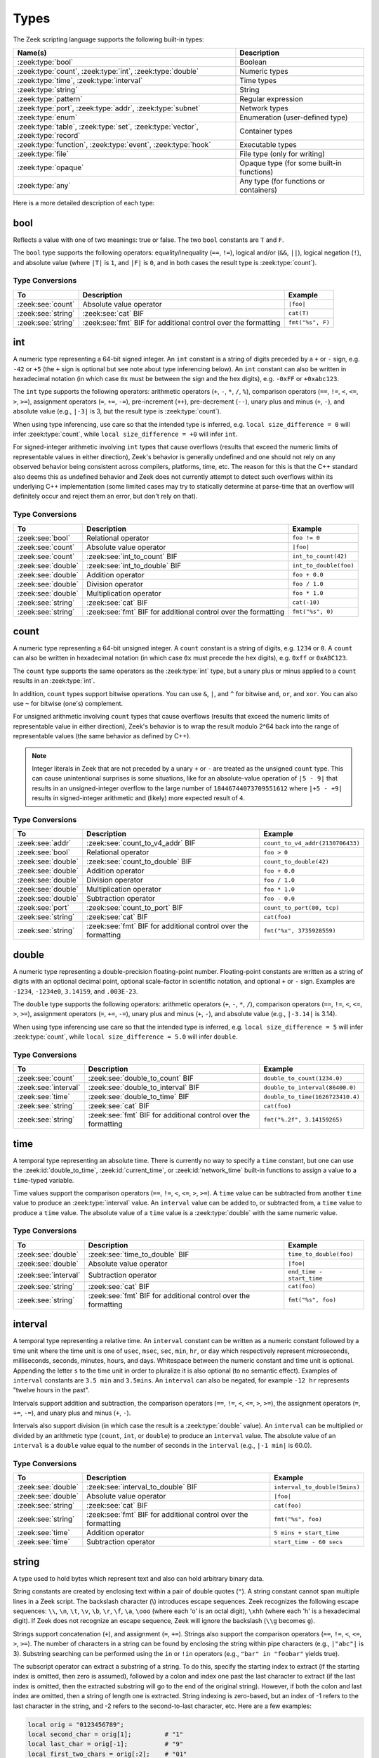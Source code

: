 Types
=====

The Zeek scripting language supports the following built-in types:

.. list-table::
  :header-rows: 1


  * - Name(s)
    - Description

  * - :zeek:type:`bool`
    - Boolean

  * - :zeek:type:`count`, :zeek:type:`int`, :zeek:type:`double`
    - Numeric types

  * - :zeek:type:`time`, :zeek:type:`interval`
    - Time types

  * - :zeek:type:`string`
    - String

  * - :zeek:type:`pattern`
    - Regular expression

  * - :zeek:type:`port`, :zeek:type:`addr`, :zeek:type:`subnet`
    - Network types

  * - :zeek:type:`enum`
    - Enumeration (user-defined type)

  * - :zeek:type:`table`, :zeek:type:`set`, :zeek:type:`vector`,
      :zeek:type:`record`
    - Container types

  * - :zeek:type:`function`, :zeek:type:`event`, :zeek:type:`hook`
    - Executable types

  * - :zeek:type:`file`
    - File type (only for writing)

  * - :zeek:type:`opaque`
    - Opaque type (for  some built-in  functions)

  * - :zeek:type:`any`
    - Any type (for functions or containers)

Here is a more detailed description of each type:

.. zeek:native-type:: bool

bool
----

Reflects a value with one of two meanings: true or false.  The two
``bool`` constants are ``T`` and ``F``.

The ``bool`` type supports the following operators: equality/inequality
(``==``, ``!=``), logical and/or (``&&``, ``||``), logical
negation (``!``), and absolute value (where ``|T|`` is ``1``, and ``|F|`` is
``0``, and in both cases the result type is :zeek:type:`count`).

Type Conversions
^^^^^^^^^^^^^^^^

.. list-table::
   :header-rows: 1

   * - To
     - Description
     - Example

   * - :zeek:see:`count`
     - Absolute value operator
     - ``|foo|``

   * - :zeek:see:`string`
     - :zeek:see:`cat` BIF
     - ``cat(T)``

   * - :zeek:see:`string`
     - :zeek:see:`fmt` BIF for additional control over the formatting
     - ``fmt("%s", F)``

.. zeek:native-type:: int

int
---

A numeric type representing a 64-bit signed integer.  An ``int`` constant
is a string of digits preceded by a ``+`` or ``-`` sign, e.g.
``-42`` or ``+5`` (the ``+`` sign is optional but see note about type
inferencing below).  An ``int`` constant can also be written in
hexadecimal notation (in which case ``0x`` must be between the sign and
the hex digits), e.g. ``-0xFF`` or ``+0xabc123``.

The ``int`` type supports the following operators:  arithmetic
operators (``+``, ``-``, ``*``, ``/``, ``%``), comparison operators
(``==``, ``!=``, ``<``, ``<=``, ``>``, ``>=``), assignment operators
(``=``, ``+=``, ``-=``), pre-increment (``++``), pre-decrement
(``--``), unary plus and minus (``+``, ``-``), and absolute value
(e.g., ``|-3|`` is 3, but the result type is :zeek:type:`count`).

When using type inferencing, use care so that the
intended type is inferred, e.g. ``local size_difference = 0`` will
infer :zeek:type:`count`, while ``local size_difference = +0``
will infer ``int``.

For signed-integer arithmetic involving ``int`` types that cause overflows
(results that exceed the numeric limits of representable values in either
direction), Zeek's behavior is generally undefined  and one should not rely on
any observed behavior being consistent across compilers, platforms, time, etc.
The reason for this is that the C++ standard also deems this as undefined
behavior and Zeek does not currently attempt to detect such overflows within
its underlying C++ implementation (some limited cases may try to statically
determine at parse-time that an overflow will definitely occur and reject them
an error, but don't rely on that).

Type Conversions
^^^^^^^^^^^^^^^^

.. list-table::
   :header-rows: 1

   * - To
     - Description
     - Example

   * - :zeek:see:`bool`
     - Relational operator
     - ``foo != 0``

   * - :zeek:see:`count`
     - Absolute value operator
     - ``|foo|``

   * - :zeek:see:`count`
     - :zeek:see:`int_to_count` BIF
     - ``int_to_count(42)``

   * - :zeek:see:`double`
     - :zeek:see:`int_to_double` BIF
     - ``int_to_double(foo)``

   * - :zeek:see:`double`
     - Addition operator
     - ``foo + 0.0``

   * - :zeek:see:`double`
     - Division operator
     - ``foo / 1.0``

   * - :zeek:see:`double`
     - Multiplication operator
     - ``foo * 1.0``

   * - :zeek:see:`string`
     - :zeek:see:`cat` BIF
     - ``cat(-10)``

   * - :zeek:see:`string`
     - :zeek:see:`fmt` BIF for additional control over the formatting
     - ``fmt("%s", 0)``

.. zeek:native-type:: count

count
-----

A numeric type representing a 64-bit unsigned integer.  A ``count``
constant is a string of digits, e.g. ``1234`` or ``0``.  A ``count``
can also be written in hexadecimal notation (in which case ``0x`` must
precede the hex digits), e.g. ``0xff`` or ``0xABC123``.

The ``count`` type supports the same operators as the :zeek:type:`int`
type, but a unary plus or minus applied to a ``count`` results in an
:zeek:type:`int`.

In addition, ``count`` types support bitwise operations.  You can use
``&``, ``|``, and ``^`` for bitwise ``and``, ``or``, and ``xor``.  You
can also use ``~`` for bitwise (one's) complement.

For unsigned arithmetic involving ``count`` types that cause overflows
(results that exceed the numeric limits of representable value in either
direction), Zeek's behavior is to wrap the result modulo 2^64 back into
the range of representable values (the same behavior as defined by C++).

.. note::

   Integer literals in Zeek that are not preceded by a unary ``+`` or ``-``
   are treated as the unsigned ``count`` type.  This can cause unintentional
   surprises is some situations, like for an absolute-value operation of
   ``|5 - 9|`` that results in an unsigned-integer overflow to the large number
   of ``18446744073709551612`` where ``|+5 - +9|`` results in signed-integer
   arithmetic and (likely) more expected result of ``4``.

Type Conversions
^^^^^^^^^^^^^^^^

.. list-table::
   :header-rows: 1

   * - To
     - Description
     - Example

   * - :zeek:see:`addr`
     - :zeek:see:`count_to_v4_addr` BIF
     - ``count_to_v4_addr(2130706433)``

   * - :zeek:see:`bool`
     - Relational operator
     - ``foo > 0``

   * - :zeek:see:`double`
     - :zeek:see:`count_to_double` BIF
     - ``count_to_double(42)``

   * - :zeek:see:`double`
     - Addition operator
     - ``foo + 0.0``

   * - :zeek:see:`double`
     - Division operator
     - ``foo / 1.0``

   * - :zeek:see:`double`
     - Multiplication operator
     - ``foo * 1.0``

   * - :zeek:see:`double`
     - Subtraction operator
     - ``foo - 0.0``

   * - :zeek:see:`port`
     - :zeek:see:`count_to_port` BIF
     - ``count_to_port(80, tcp)``

   * - :zeek:see:`string`
     - :zeek:see:`cat` BIF
     - ``cat(foo)``

   * - :zeek:see:`string`
     - :zeek:see:`fmt` BIF for additional control over the formatting
     - ``fmt("%x", 3735928559)``

.. zeek:native-type:: double

double
------

A numeric type representing a double-precision floating-point
number.  Floating-point constants are written as a string of digits
with an optional decimal point, optional scale-factor in scientific
notation, and optional ``+`` or ``-`` sign.  Examples are ``-1234``,
``-1234e0``, ``3.14159``, and ``.003E-23``.

The ``double`` type supports the following operators:  arithmetic
operators (``+``, ``-``, ``*``, ``/``), comparison operators
(``==``, ``!=``, ``<``, ``<=``, ``>``, ``>=``), assignment operators
(``=``, ``+=``, ``-=``), unary plus and minus (``+``, ``-``), and
absolute value (e.g., ``|-3.14|`` is 3.14).

When using type inferencing use care so that the
intended type is inferred, e.g. ``local size_difference = 5`` will
infer :zeek:type:`count`, while ``local size_difference = 5.0``
will infer ``double``.

Type Conversions
^^^^^^^^^^^^^^^^

.. list-table::
   :header-rows: 1

   * - To
     - Description
     - Example

   * - :zeek:see:`count`
     - :zeek:see:`double_to_count` BIF
     - ``double_to_count(1234.0)``

   * - :zeek:see:`interval`
     - :zeek:see:`double_to_interval` BIF
     - ``double_to_interval(86400.0)``

   * - :zeek:see:`time`
     - :zeek:see:`double_to_time` BIF
     - ``double_to_time(1626723410.4)``

   * - :zeek:see:`string`
     - :zeek:see:`cat` BIF
     - ``cat(foo)``

   * - :zeek:see:`string`
     - :zeek:see:`fmt` BIF for additional control over the formatting
     - ``fmt("%.2f", 3.14159265)``

.. zeek:native-type:: time

time
----

A temporal type representing an absolute time.  There is currently
no way to specify a ``time`` constant, but one can use the
:zeek:id:`double_to_time`, :zeek:id:`current_time`, or :zeek:id:`network_time`
built-in functions to assign a value to a ``time``-typed variable.

Time values support the comparison operators (``==``, ``!=``, ``<``,
``<=``, ``>``, ``>=``).  A ``time`` value can be subtracted from
another ``time`` value to produce an :zeek:type:`interval` value.  An
``interval`` value can be added to, or subtracted from, a ``time`` value
to produce a ``time`` value.  The absolute value of a ``time`` value is
a :zeek:type:`double` with the same numeric value.

Type Conversions
^^^^^^^^^^^^^^^^

.. list-table::
   :header-rows: 1

   * - To
     - Description
     - Example

   * - :zeek:see:`double`
     - :zeek:see:`time_to_double` BIF
     - ``time_to_double(foo)``

   * - :zeek:see:`double`
     - Absolute value operator
     - ``|foo|``

   * - :zeek:see:`interval`
     - Subtraction operator
     - ``end_time - start_time``

   * - :zeek:see:`string`
     - :zeek:see:`cat` BIF
     - ``cat(foo)``

   * - :zeek:see:`string`
     - :zeek:see:`fmt` BIF for additional control over the formatting
     - ``fmt("%s", foo)``

.. zeek:native-type:: interval

interval
--------

A temporal type representing a relative time.  An ``interval``
constant can be written as a numeric constant followed by a time
unit where the time unit is one of ``usec``, ``msec``, ``sec``, ``min``,
``hr``, or ``day`` which respectively represent microseconds, milliseconds,
seconds, minutes, hours, and days.  Whitespace between the numeric
constant and time unit is optional.  Appending the letter ``s`` to the
time unit in order to pluralize it is also optional (to no semantic
effect).  Examples of ``interval`` constants are ``3.5 min`` and
``3.5mins``.  An ``interval`` can also be negated, for example
``-12 hr`` represents "twelve hours in the past".

Intervals support addition and subtraction, the comparison operators
(``==``, ``!=``, ``<``, ``<=``, ``>``, ``>=``), the assignment
operators (``=``, ``+=``, ``-=``), and unary plus and minus (``+``, ``-``).

Intervals also support division (in which case the result is a
:zeek:type:`double` value).  An ``interval`` can be multiplied or divided
by an arithmetic type (``count``, ``int``, or ``double``) to produce
an ``interval`` value.  The absolute value of an ``interval`` is a
``double`` value equal to the number of seconds in the ``interval``
(e.g., ``|-1 min|`` is 60.0).

Type Conversions
^^^^^^^^^^^^^^^^

.. list-table::
   :header-rows: 1

   * - To
     - Description
     - Example

   * - :zeek:see:`double`
     - :zeek:see:`interval_to_double` BIF
     - ``interval_to_double(5mins)``

   * - :zeek:see:`double`
     - Absolute value operator
     - ``|foo|``

   * - :zeek:see:`string`
     - :zeek:see:`cat` BIF
     - ``cat(foo)``

   * - :zeek:see:`string`
     - :zeek:see:`fmt` BIF for additional control over the formatting
     - ``fmt("%s", foo)``

   * - :zeek:see:`time`
     - Addition operator
     - ``5 mins + start_time``

   * - :zeek:see:`time`
     - Subtraction operator
     - ``start_time - 60 secs``

.. zeek:native-type:: string

string
------

A type used to hold bytes which represent text and also can hold
arbitrary binary data.

String constants are created by enclosing text within a pair of double
quotes (``"``).  A string constant cannot span multiple lines in a Zeek script.
The backslash character (\\) introduces escape sequences. Zeek recognizes
the following escape sequences: ``\\``, ``\n``, ``\t``, ``\v``, ``\b``,
``\r``, ``\f``, ``\a``, ``\ooo`` (where each 'o' is an octal digit),
``\xhh`` (where each 'h' is a hexadecimal digit).  If Zeek does not
recognize an escape sequence, Zeek will ignore the backslash
(``\\g`` becomes ``g``).

Strings support concatenation (``+``), and assignment (``=``, ``+=``).
Strings also support the comparison operators (``==``, ``!=``, ``<``,
``<=``, ``>``, ``>=``).  The number of characters in a string can be
found by enclosing the string within pipe characters (e.g., ``|"abc"|``
is 3).  Substring searching can be performed using the ``in`` or ``!in``
operators (e.g., ``"bar" in "foobar"`` yields true).

The subscript operator can extract a substring of a string.  To do this,
specify the starting index to extract (if the starting index is omitted,
then zero is assumed), followed by a colon and index
one past the last character to extract (if the last index is omitted,
then the extracted substring will go to the end of the original string).
However, if both the colon and last index are omitted, then a string of
length one is extracted.  String indexing is zero-based, but an index
of -1 refers to the last character in the string, and -2 refers to the
second-to-last character, etc.  Here are a few examples:

.. code-block:: zeek

    local orig = "0123456789";
    local second_char = orig[1];         # "1"
    local last_char = orig[-1];          # "9"
    local first_two_chars = orig[:2];    # "01"
    local last_two_chars = orig[8:];     # "89"
    local no_first_and_last = orig[1:9]; # "12345678"
    local no_first = orig[1:];           # "123456789"
    local no_last = orig[:-1];           # "012345678"
    local copy_orig = orig[:];           # "0123456789"

Note that the subscript operator cannot be used to modify a string (i.e.,
it cannot be on the left side of an assignment operator).

Type Conversions
^^^^^^^^^^^^^^^^

.. list-table::
   :header-rows: 1

   * - To
     - Description
     - Example

   * - :zeek:see:`addr`
     - :zeek:see:`to_addr` BIF
     - ``to_addr("127.0.0.1")``

   * - :zeek:see:`addr`
     - :zeek:see:`raw_bytes_to_v4_addr` BIF
     - ``raw_bytes_to_v4_addr("\x7f\x0\x0\x1")``

   * - :zeek:see:`bool`
     - Relational operator
     - ``foo != ""``

   * - :zeek:see:`count`
     - :zeek:see:`to_count` BIF
     - ``to_count("42")``

   * - :zeek:see:`count`
     - :zeek:see:`bytestring_to_count` BIF
     - ``bytestring_to_count("\xde\xad\xbe\xef")``

   * - :zeek:see:`double`
     - :zeek:see:`to_double` BIF
     - ``to_double("0.001")``

   * - :zeek:see:`double`
     - :zeek:see:`bytestring_to_double` BIF
     - ``bytestring_to_double("\x43\x26\x4f\xa0\x71\x30\x80\x00")``

   * - :zeek:see:`int`
     - :zeek:see:`to_int` BIF
     - ``to_int("-42")``

   * - :zeek:see:`pattern`
     - :zeek:see:`string_to_pattern` BIF
     - ``string_to_pattern("rsh .*", F)``

   * - :zeek:see:`port`
     - :zeek:see:`to_port` BIF
     - ``to_port("53/udp")``

   * - :zeek:see:`subnet`
     - :zeek:see:`to_subnet` BIF
     - ``to_subnet("::1/128")``

.. zeek:native-type:: pattern

pattern
-------

A type representing regular-expression patterns that can be used
for fast text-searching operations.  Pattern constants are created
by enclosing text within forward slashes (``/``) and use the same syntax
as the patterns supported by the `flex lexical analyzer
<http://westes.github.io/flex/manual/Patterns.html>`_.  The speed of
regular expression matching does not depend on the complexity or
size of the patterns.  Patterns support two types of matching, exact
and embedded.

In exact matching the ``==`` equality relational operator is used
with one ``pattern`` operand and one :zeek:type:`string`
operand (order of operands does not matter) to check whether the full
string exactly matches the pattern.  In exact matching, the ``^``
beginning-of-line and ``$`` end-of-line anchors are redundant since
the pattern is implicitly anchored to the beginning and end of the
line to facilitate an exact match.  For example:

.. code-block:: zeek

    /foo|bar/ == "foo"

yields true, while:

.. code-block:: zeek

    /foo|bar/ == "foobar"

yields false.  The ``!=`` operator would yield the negation of ``==``.

In embedded matching the ``in`` operator is used with one
``pattern`` operand (which must be on the left-hand side) and
one :zeek:type:`string` operand, but tests whether the pattern
appears anywhere within the given string.  For example:

.. code-block:: zeek

    /foo|bar/ in "foobar"

yields true, while:

.. code-block:: zeek

    /^oob/ in "foobar"

is false since ``"oob"`` does not appear at the start of ``"foobar"``.  The
``!in`` operator would yield the negation of ``in``.

You can create a disjunction (either-or) of two patterns
using the ``|`` operator.  For example:

.. code-block:: zeek

    /foo/ | /bar/ in "foobar"

yields true, like in the similar example above.  You can also
create the conjunction (concatenation) of patterns using the ``&``
operator.  For example:

.. code-block:: zeek

    /foo/ & /bar/ in "foobar"

will yield true because the pattern ``/(foo)(bar)/`` appears in
the string ``"foobar"``.

When specifying a pattern, you can add a final ``i`` specifier to
mark it as case-insensitive.  For example, ``/foo|bar/i`` will match
``"foo"``, ``"Foo"``, ``"BaR"``, etc.

You can also introduce a case-insensitive sub-pattern by enclosing it
in ``(?i:<pattern>)``.  So, for example, ``/foo|(?i:bar)/`` will
match ``"foo"`` and ``"BaR"``, but *not* ``"Foo"``.

For both ways of specifying case-insensitivity, characters enclosed
in double quotes maintain their case-sensitivity.  So for example
``/"foo"/i`` will not match ``"Foo"``, but it will match ``"foo"``.

Type Conversions
^^^^^^^^^^^^^^^^

.. list-table::
   :header-rows: 1

   * - To
     - Description
     - Example

   * - :zeek:see:`string`
     - :zeek:see:`cat` BIF
     - ``cat(foo)``

   * - :zeek:see:`string`
     - :zeek:see:`fmt` BIF for additional control over the formatting
     - ``fmt("%s", foo)``

.. zeek:native-type:: port

port
----

A type representing transport-level port numbers (besides TCP and
UDP ports, there is a concept of an ICMP ``port`` where the source
port is the ICMP message type and the destination port the ICMP
message code).  A ``port`` constant is written as an unsigned integer
followed by one of ``/tcp``, ``/udp``, ``/icmp``, or ``/unknown``.

Ports support the comparison operators (``==``, ``!=``, ``<``, ``<=``,
``>``, ``>=``).  When comparing order across transport-level protocols,
``unknown`` < ``tcp`` < ``udp`` < ``icmp``, for example ``65535/tcp``
is smaller than ``0/udp``.

Note that you can obtain the transport-level protocol type of a ``port``
with the :zeek:id:`get_port_transport_proto` built-in function, and
the numeric value of a ``port`` with the :zeek:id:`port_to_count`
built-in function.

Type Conversions
^^^^^^^^^^^^^^^^

.. list-table::
   :header-rows: 1

   * - To
     - Description
     - Example

   * - :zeek:see:`count`
     - :zeek:see:`port_to_count` BIF
     - ``port_to_count(53/udp)``

   * - :zeek:see:`string`
     - :zeek:see:`cat` BIF
     - ``cat(foo)``

   * - :zeek:see:`string`
     - :zeek:see:`fmt` BIF for additional control over the formatting
     - ``fmt("%s", foo)``

.. zeek:native-type:: addr

addr
----

A type representing an IP address.

IPv4 address constants are written in "dotted quad" format,
``A1.A2.A3.A4``, where ``A1``-``A4`` all lie between 0 and 255.

IPv6 address constants are written as colon-separated hexadecimal form
as described by :rfc:`2373` (including the mixed notation with embedded
IPv4 addresses as dotted-quads in the lower 32 bits), but additionally
encased in square brackets.  Some examples: ``[2001:db8::1]``,
``[::ffff:192.168.1.100]``, or
``[aaaa:bbbb:cccc:dddd:eeee:ffff:1111:2222]``.

Note that IPv4-mapped IPv6 addresses (i.e., addresses with the first 80
bits zero, the next 16 bits one, and the remaining 32 bits are the IPv4
address) are treated internally as IPv4 addresses (for example,
``[::ffff:192.168.1.100]`` is equal to ``192.168.1.100``).

Addresses can be compared for equality (``==``, ``!=``),
and also for ordering (``<``, ``<=``, ``>``, ``>=``).  The absolute value
of an address gives the size in bits (32 for IPv4, and 128 for IPv6).
Addresses can also be masked with ``/`` to produce a :zeek:type:`subnet`:

.. code-block:: zeek

    local a: addr = 192.168.1.100;
    local s: subnet = 192.168.0.0/16;

    if ( a/16 == s )
        print "true";

And checked for inclusion within a :zeek:type:`subnet` using ``in``
or ``!in``:

.. code-block:: zeek

    local a: addr = 192.168.1.100;
    local s: subnet = 192.168.0.0/16;

    if ( a in s )
        print "true";

You can check if a given ``addr`` is IPv4 or IPv6 using
the :zeek:id:`is_v4_addr` and :zeek:id:`is_v6_addr` built-in functions.

Note that hostname constants can also be used, but since a hostname can
correspond to multiple IP addresses, the type of such a variable is
``set[addr]``. For example:

.. code-block:: zeek

    local a = www.google.com;

Type Conversions
^^^^^^^^^^^^^^^^

.. list-table::
   :header-rows: 1

   * - To
     - Description
     - Example

   * - :zeek:see:`string`
     - :zeek:see:`cat` BIF
     - ``cat(foo)``

   * - :zeek:see:`string`
     - :zeek:see:`fmt` BIF for additional control over the formatting
     - ``fmt("%s", foo)``

   * - :zeek:see:`subnet`
     - :zeek:see:`addr_to_subnet` BIF
     - ``addr_to_subnet([::1])``

.. zeek:native-type:: subnet

subnet
------

A type representing a block of IP addresses in CIDR notation.  A
``subnet`` constant is written as an :zeek:type:`addr` followed by a
slash (``/``) and then the network prefix size specified as a decimal
number.  For example, ``192.168.0.0/16`` or ``[fe80::]/64``.

Subnets can be compared for equality (``==``, ``!=``).  An
:zeek:type:`addr` can be checked for inclusion in a subnet using
the ``in`` or ``!in`` operators.

Type Conversions
^^^^^^^^^^^^^^^^

.. list-table::
   :header-rows: 1

   * - To
     - Description
     - Example

   * - :zeek:see:`addr`
     - :zeek:see:`subnet_to_addr` BIF
     - ``subnet_to_addr([::1]/120)``

   * - :zeek:see:`double`
     - Absolute value operator
     - ``|1.2.3.0/24|``

   * - :zeek:see:`string`
     - :zeek:see:`cat` BIF
     - ``cat(foo)``

   * - :zeek:see:`string`
     - :zeek:see:`fmt` BIF for additional control over the formatting
     - ``fmt("%s", foo)``

.. zeek:native-type:: enum

enum
----

A type allowing the specification of a set of related values that
have no further structure.  An example declaration:

.. code-block:: zeek

    type color: enum { Red, White, Blue, };

The last comma after ``Blue`` is optional.  Both the type name ``color``
and the individual values (``Red``, etc.) have global scope.

Enumerations do not have associated values or ordering.
The only operations allowed on enumerations are equality comparisons
(``==``, ``!=``) and assignment (``=``).

Type Conversions
^^^^^^^^^^^^^^^^

.. list-table::
   :header-rows: 1

   * - To
     - Description
     - Example

   * - :zeek:see:`int`
     - :zeek:see:`enum_to_int` BIF
     - ``enum_to_int(Intel::ADDR)``

   * - :zeek:see:`int`
     - Absolute value operator
     - ``|Intel::ADDR|``

   * - :zeek:see:`string`
     - :zeek:see:`cat` BIF
     - ``cat(foo)``

   * - :zeek:see:`string`
     - :zeek:see:`fmt` BIF for additional control over the formatting
     - ``fmt("%s", foo)``

.. zeek:native-type:: table

table
-----

An associate array that maps from one set of values to another.  The
values being mapped are termed the *index* or *indices* and the
result of the mapping is called the *yield*.  Indexing into tables
is very efficient, and internally it is just a single hash table
lookup.

Declaration and initialization
^^^^^^^^^^^^^^^^^^^^^^^^^^^^^^

The table declaration syntax is::

    table [ type^+ ] of type

where ``type^+`` is one or more types, separated by commas.  The
index type cannot be any of the following types:  :zeek:type:`file`,
:zeek:type:`opaque`, :zeek:type:`any`.

Here is an example of declaring a table indexed by :zeek:type:`count` values
and yielding :zeek:type:`string` values:

.. code-block:: zeek

    global a: table[count] of string;

The yield type can also be more complex:

.. code-block:: zeek

    global a: table[count] of table[addr, port] of string;

which declares a table indexed by :zeek:type:`count` and yielding
another ``table`` which is indexed by an :zeek:type:`addr`
and :zeek:type:`port` to yield a :zeek:type:`string`.

One way to initialize a table is by enclosing a set of initializers within
braces, for example:

.. code-block:: zeek

    global t: table[count] of string = {
        [11] = "eleven",
        [5] = "five",
    };

A table constructor can also be used to create a table:

.. code-block:: zeek

    global t2 = table(
        [192.168.0.2, 22/tcp] = "ssh",
        [192.168.0.3, 80/tcp] = "http"
    );

Table constructors can also be explicitly named by a type, which is
useful when a more complex index type could otherwise be
ambiguous:

.. code-block:: zeek

    type MyRec: record {
        a: count &optional;
        b: count;
    };

    type MyTable: table[MyRec] of string;

    global t3 = MyTable([[$b=5]] = "b5", [[$b=7]] = "b7");

Insertion and removal
^^^^^^^^^^^^^^^^^^^^^

Add or overwrite individual table elements by assignment:

.. code-block:: zeek

    t[13] = "thirteen";

Remove individual table elements with :zeek:keyword:`delete`:

.. code-block:: zeek

    delete t[13];

Nothing happens if the element with index value ``13`` isn't present in
the table.

.. note::

   Indexing with complex types (such as records or sets) happens via hashing of
   the provided index value at the time of table access. Subsequent
   modifications to the index value do not affect the table. For example:

   .. code-block:: zeek

       local t: table[set[port]] of string = table();
       local s: set[port] = { 80/tcp, 8000/tcp };

       t[s] = "http";

       add s[8080/tcp];

       print t[set(80/tcp, 8000/tcp)]; # prints "http"
       print t[s]; # error: no such index

Lookup and iteration
^^^^^^^^^^^^^^^^^^^^

Accessing table elements is provided by enclosing index values within
square brackets (``[]``), for example:

.. code-block:: zeek

    print t[11];

Membership can be tested with ``in`` or ``!in``:

.. code-block:: zeek

    if ( 13 in t )
        ...
    if ( [192.168.0.2, 22/tcp] in t2 )
        ...

See the :zeek:keyword:`for` statement for information on how to iterate over
the elements in a table.


Additional operations
^^^^^^^^^^^^^^^^^^^^^

The number of elements in a table can be obtained by placing the table
identifier between vertical pipe characters:

.. code-block:: zeek

    |t|

It's common to extend the behavior of table lookup and membership lifetimes
via :doc:`attributes <attributes>` but note that it's also a :ref:`confusing
pitfall <attribute-propagation-pitfalls>` that attributes bind to initial
*values* instead of *type* or *variable* and do not currently propagate to
any new *value* subsequently re-assigned to the table *variable*.


.. zeek:native-type:: set

set
---

A set is like a :zeek:type:`table`, but it is a collection of indices
that do not map to any yield value.

Declaration and initialization
^^^^^^^^^^^^^^^^^^^^^^^^^^^^^^

Sets are declared with the syntax::

    set [ type^+ ]

where ``type^+`` is one or more types separated by commas.  The index type
cannot be any of the following types: :zeek:type:`file`, :zeek:type:`opaque`,
:zeek:type:`any`.

Sets can be initialized by listing elements enclosed by curly braces:

.. code-block:: zeek

    global s: set[port] = { 21/tcp, 23/tcp, 80/tcp, 443/tcp };
    global s2: set[port, string] = { [21/tcp, "ftp"], [23/tcp, "telnet"] };

A set constructor (equivalent to above example) can also be used to
create a set:

.. code-block:: zeek

    global s3 = set(21/tcp, 23/tcp, 80/tcp, 443/tcp);

Set constructors can also be explicitly named by a type, which is
useful when a more complex index type could otherwise be
ambiguous:

.. code-block:: zeek

    type MyRec: record {
        a: count &optional;
        b: count;
    };

    type MySet: set[MyRec];

    global s4 = MySet([$b=1], [$b=2]);

Insertion and removal
^^^^^^^^^^^^^^^^^^^^^

Elements are added with :zeek:keyword:`add`:

.. code-block:: zeek

    add s[22/tcp];

Nothing happens if the element with value ``22/tcp`` was already present in
the set.

Elements are removed with :zeek:keyword:`delete`:

.. code-block:: zeek

    delete s[21/tcp];

Nothing happens if the element with value ``21/tcp`` isn't present in
the set.

Sets behave like tables when it comes to complex member types: indexing happens
via hashing at access time. See :zeek:type:`table` for details.

Lookup and iteration
^^^^^^^^^^^^^^^^^^^^

Set membership is tested with ``in`` or ``!in``:

.. code-block:: zeek

    if ( 21/tcp in s )
        ...

    if ( [21/tcp, "ftp"] !in s2 )
        ...

See the :zeek:keyword:`for` statement for info on how to iterate over
the elements in a set.

Set operations
^^^^^^^^^^^^^^

You can compute the union, intersection, or difference of two sets
using the ``|``, ``&``, and ``-`` operators.

You can compare sets for equality (they have exactly the same elements)
using ``==``.  The ``<`` operator returns ``T`` if the lefthand operand
is a proper subset of the righthand operand.  Similarly, ``<=``
returns ``T`` if the lefthand operator is a subset (not necessarily proper,
i.e., it may be equal to the righthand operand).  The operators ``!=``,
``>`` and ``>=`` provide the expected complementary operations.

Additional operations
^^^^^^^^^^^^^^^^^^^^^

The number of elements in a set can be obtained by placing the set
identifier between vertical pipe characters:

.. code-block:: zeek

    |s|


.. zeek:native-type:: vector

vector
------

A vector is like a :zeek:type:`table`, except its indices are non-negative
integers, starting from zero.

Declaration and initialization
^^^^^^^^^^^^^^^^^^^^^^^^^^^^^^

A vector is declared as follows:

.. code-block:: zeek

    global v: vector of string;

Vectors can be initialized with the vector constructor:

.. code-block:: zeek

    local v = vector("one", "two", "three");

Vector constructors can also be explicitly named by a type, which
is useful for when a more complex yield type could otherwise be
ambiguous.

.. code-block:: zeek

    type MyRec: record {
        a: count &optional;
        b: count;
    };

    type MyVec: vector of MyRec;

    global v2 = MyVec([$b=1], [$b=2], [$b=3]);

Insertion
^^^^^^^^^

An element can be added to a vector by assigning the value (a value
that already exists at that index will be overwritten):

.. code-block:: zeek

    v[3] = "four";

A range of elements can be *replaced* by assigning to a vector slice:

.. code-block:: zeek

    # Note that the number of elements in the slice being replaced
    # may differ from the number of elements being inserted.  This
    # causes the vector to grow or shrink accordingly.
    v[0:2] = vector("five", "six", "seven");

A particularly common operation on a vector is to append an element
to its end.  You can do so using:

.. code-block:: zeek

    v += e;

where if *e*'s type is ``X``, *v*'s type is ``vector of X``.  Note that
this expression is equivalent to:

.. code-block:: zeek

    v[|v|] = e;

Lookup and iteration
^^^^^^^^^^^^^^^^^^^^

Access individual vector elements by enclosing index values within
square brackets (``[]``), for example:

.. code-block:: zeek

    print v[2];

Access a slice of vector elements by enclosing a range of indices,
delimited by a colon, within square brackets (``[x:y]``).  For example,
this will print a vector containing the first and second elements:

.. code-block:: zeek

    print v[0:2];

The slicing notation is the same as what is permitted by the
:zeek:see:`string` substring extraction operations.

The ``in`` operator can be used to check if a value has been assigned at a
specified index value in the vector.  For example, if a vector has size 4,
then the expression ``3 in v`` would yield true and ``4 in v`` would yield
false.

See the :zeek:keyword:`for` statement for info on how to iterate over
the elements in a vector.

Vectorized operations
^^^^^^^^^^^^^^^^^^^^^

Vectors of integral types (:zeek:type:`int` or :zeek:type:`count`) support the pre-increment
(``++``) and pre-decrement operators (``--``), which will increment or
decrement each element in the vector.

Vectors of arithmetic types (:zeek:type:`int` or :zeek:type:`count`, or :zeek:type:`double`) can be
operands of the arithmetic operators (``+``, ``-``, ``*``, ``/``, ``%``),
but both operands must have the same number of elements (and the modulus
operator ``%`` cannot be used if either operand is a ``vector of double``).
The resulting vector contains the result of the operation applied to each
of the elements in the operand vectors.

Vectors of :zeek:type:`bool` can be operands of the logical "and" (``&&``) and logical
"or" (``||``) operators (both operands must have same number of elements).
The resulting ``vector of bool`` is the logical "and" (or logical "or") of
each element of the operand vectors.

Vectors of :zeek:type:`count` can also be operands for the bitwise and/or/xor
operators, ``&``, ``|`` and ``^``.

Vectors of :zeek:type:`string` can be concatenated element-wise through
the ``+`` operator, yielding a new ``vector of string`` containing the
resulting values. Both operand vectors must be of the same length. A
vector of type :zeek:type:`string` can also be paired with a scalar operand
using any operator that supports string/scalar operations (i.e.,
concatenation and comparisons). The resulting vector will contain the
result of the operator applied to each of the elements.

.. note::

   As a quirk of the language, for a string vector ``v`` there is a
   difference between ``v = v + "foo"`` and ``v += "foo"``: the former
   extends each element, while the latter appends a new element to the
   vector.)

Additional operations
^^^^^^^^^^^^^^^^^^^^^

The size of a vector (this is one greater than the highest index value, and
is normally equal to the number of elements in the vector) can be obtained
by placing the vector identifier between vertical pipe characters:

.. code-block:: zeek

    |v|


.. zeek:native-type:: record

record
------

A ``record`` is a collection of values.  Each value has a field name
and a type.  Values do not need to have the same type and the types
have no restrictions.  Field names must follow the same syntax as
regular variable names (except that field names are allowed to be the
same as local or global variables).  An example record type
definition:

.. code-block:: zeek

    type MyRecordType: record {
        c: count;
        s: string &optional;
    };

Records can be initialized or assigned as a whole in three different ways.
When assigning a whole record value, all fields that are not
:zeek:attr:`&optional` or have a :zeek:attr:`&default` attribute must
be specified.  First, there's a constructor syntax:

.. code-block:: zeek

    local r: MyRecordType = record($c = 7);

And the constructor can be explicitly named by type, too, which
is arguably more readable:

.. code-block:: zeek

    local r = MyRecordType($c = 42);

And the third way is like this:

.. code-block:: zeek

    local r: MyRecordType = [$c = 13, $s = "thirteen"];

Access to a record field uses the dollar sign (``$``) operator, and
record fields can be assigned with this:

.. code-block:: zeek

    local r: MyRecordType;
    r$c = 13;

To test if a field that is :zeek:attr:`&optional` has been assigned a
value, use the ``?$`` operator (it returns a :zeek:type:`bool` value of
``T`` if the field has been assigned a value, or ``F`` if not):

.. code-block:: zeek

    if ( r ?$ s )
        ...


.. zeek:native-type:: function

function
--------

Function types in Zeek are declared using::

    function( argument*  ): type

where ``argument*`` is a (possibly empty) comma-separated list of
arguments, and ``type`` is an optional return type.  For example:

.. code-block:: zeek

    global greeting: function(name: string): string;

Here ``greeting`` is an identifier with a certain function type.
The function body is not defined yet and ``greeting`` could even
have different function body values at different times.  To define
a function including a body value, the syntax is like:

.. code-block:: zeek

    function greeting(name: string): string
        {
        return "Hello, " + name;
        }

Note that in the definition above, it's not necessary for us to have
done the first (forward) declaration of ``greeting`` as a function
type, but when it is, the return type and argument list (including the
name of each argument) must match exactly.

Here is an example function that takes no parameters and does not
return a value:

.. code-block:: zeek

    function my_func()
        {
        print "my_func";
        }

Function types don't need to have a name and can be assigned anonymously:

.. code-block:: zeek

    greeting = function(name: string): string { return "Hi, " + name; };

And finally, the function can be called like:

.. code-block:: zeek

    print greeting("Dave");

.. _anonymous-function:

Anonymous functions and their closures
^^^^^^^^^^^^^^^^^^^^^^^^^^^^^^^^^^^^^^

Anonymously defined functions (lambdas) capture their closures. This means
that they can use variables from their enclosing scope at the time of their
creation.  In older-style deprecated functionality (capture by "reference"),
closure-capture happens automatically.  The current style
(capture by "copy") requires explicitly listing the captured variables.

Here is an example of a simple anonymous function that automatically
captures its closure in Zeek (deprecated functionality):

.. code-block:: zeek

    local make_adder = function(n: count): function(m: count): count
        {
        return function (m: count): count
            {
            return n + m;
            };
        };

    print make_adder(3)(5); # prints 8

    local three = make_adder(3);
    print three(5); # prints 8

Here ``make_adder`` is generating a function that captures ``n`` in its
closure.  The same, but in current (non-deprecated, closure-by-copy) form:

.. code-block:: zeek

    local make_adder = function(n: count): function(m: count): count
        {
        return function [n] (m: count): count
            {
            return n + m;
            };
        };

    print make_adder(3)(5); # prints 8

    local three = make_adder(3);
    print three(5); # prints 8

The only difference is that the inner anonymous function explicitly declares
that ``n`` is captured, by listing all of the captured variables in ``[...]``
after the :zeek:type:`function` keyword.  It is a compile-time error to fail to
list a captured variable (or to list the same variable more than once, or to
list a global variable).

Old-style capture-by-reference closure semantics means that those
anonymous functions can modify the variables in their closures. For example:

.. code-block:: zeek

    local n = 3;
    local f = function() { n += 1; print n; };
    f();     # prints 4
    print n; # prints 4
    n = 0;
    f();     # prints 1, since n is shared between outer and inner functions
    print n; # prints 1

The same in capture-by-copy, however, yields different results:

.. code-block:: zeek

    local n = 3;
    local f = function [n] () { n += 1; print n; };
    f();     # prints 4
    print n; # prints 3, since n is not shared
    n = 0;
    f();     # prints 5, since n persists for f
    print n; # prints 0

With capture-by-copy, by default variables are captured using the equivalent
of ``=`` assignments.  In Zeek, variable assignments use "shallow" copy,
meaning that assignments of aggregates share the same aggregate rather
than fully duplicating all of its members.  These semantics allow you to
get the equivalent of the original "reference" semantics by using record
fields rather than variables for the sharing.  For example:

.. code-block:: zeek

    type r: record { n: count; };
    ...
    local var = r($n=3);
    local f = function [var] () { var$n += 1; print var$n; };
    f();         # prints 4
    print var$n; # prints 4
    var$n = 0;
    f();         # prints 1, since n is shared between outer and inner functions
    print var$n; # prints 1

You can specify that a given variable should instead be captured using
a *deep* copy by preceding it with the ``copy`` keyword:

.. code-block:: zeek

    type r: record { n: count; };
    ...
    local var = r($n=3);
    local f = function [copy var] () { var$n += 1; print var$n; };
    f();         # prints 4
    print var$n; # prints 3, since the var aggregate is not shared
    var$n = 0;
    f();         # prints 5, since the function has its own deep copy of var
    print var$n; # prints 0

Finally, you can intermingle both shallow and deep copying, as shown in
this fragment:

.. code-block:: zeek

    type r: record { n: count; };
    ...
    local var1 = r($n=3);
    local var2 = r($n=7);
    local f = function [copy var1, var2] () { ...

where ``var1`` will be captured via deep-copy and ``var2`` via the normal
shallow-copy.

When anonymous functions are serialized over Broker they keep their closures,
but they will not continue to mutate the values from the sending script (either
directly, for reference semantics, or for shallow-copy aggregates, for copy
semantics).  At the time of serialization they create a copy of their closure.
Also, anonymous functions do not capture global variables in their closures and
thus will use the receiver's global variables.

In order to serialize an anonymous function, that function must have been
already declared on the receiver's end, because Zeek does not serialize the
function's source code. See :file:`testing/btest/language/closure-sending.zeek`
for an example of how to serialize anonymous functions over Broker.

.. _default-values:

Default values
^^^^^^^^^^^^^^

Function parameters may specify default values as long as they appear
last in the parameter list:

.. code-block:: zeek

    global foo: function(s: string, t: string &default="abc", u: count &default=0);

If a function was previously declared with default parameters, the
default expressions can be omitted when implementing the function
body and they will still be used for function calls that lack those
arguments.

.. code-block:: zeek

    function foo(s: string, t: string, u: count)
        {
        print s, t, u;
        }

And calls to the function may omit the defaults from the argument list:

.. code-block:: zeek

    foo("test");

Asynchronous functions
^^^^^^^^^^^^^^^^^^^^^^

Use of the ``return when`` construct renders a function *asynchronous*: it
will return its result at a later time, when an underlying condition becomes
fulfilled. See :zeek:keyword:`when` and the description of :ref:`asynchronous
returns <asynchronous-return>` for details.

.. zeek:native-type:: event

event
-----

Event handlers are nearly identical in both syntax and semantics to
a :zeek:type:`function`, with the two differences being that event
handlers have no return type since they never return a value, and
you cannot call an event handler.

Example:

.. code-block:: zeek

    event my_event(r: bool, s: string)
        {
        print "my_event", r, s;
        }

Instead of directly calling an event handler from a script, event
handler bodies are executed when they are invoked by one of three
different methods:

- From the event engine

    When the event engine detects an event for which you have
    defined a corresponding event handler, it queues an event for
    that handler.  The handler is invoked as soon as the event
    engine finishes processing the current packet and flushing the
    invocation of other event handlers that were queued first.

- With the ``event`` statement from a script

    Immediately queuing invocation of an event handler occurs like:

    .. code-block:: zeek

        event password_exposed(user, password);

    This assumes that ``password_exposed`` was previously declared
    as an event handler type with compatible arguments.

- Via the :zeek:keyword:`schedule` expression in a script

    This delays the invocation of event handlers until some time in
    the future.  For example:

    .. code-block:: zeek

        schedule 5 secs { password_exposed(user, password) };

Multiple event handler bodies can be defined for the same event handler
identifier and the body of each will be executed in turn.  Ordering
of execution can be influenced with :zeek:attr:`&priority`.

Multiple alternate event prototype declarations are allowed, but the
alternates must be some subset of the first, canonical prototype and
arguments must match by name and type.  This allows users to define
handlers for any such prototype they may find convenient or for the core
set of handlers to be extended, changed, or deprecated without breaking
existing handlers a user may have written.  Example:

.. code-block:: zeek

    # Event Prototype Declarations
    global my_event: event(s: string, c: count);
    global my_event: event(c: count);
    global my_event: event();

    # Event Handler Definitions
    event my_event(s: string, c: count)
        {
        print "my event", s, c;
        }

    event my_event(c: count)
        {
        print "my event", c;
        }

    event my_event()
        {
        print "my event";
        }

By using alternate event prototypes, handlers are allowed to consume a
subset of the full argument list as given by the first prototype
declaration.  It also even allows arguments to be ordered differently
from the canonical prototype.

To use :zeek:attr:`&default` on event arguments, it must appear on the
first, canonical prototype.


.. zeek:native-type:: hook

hook
----

A hook is another flavor of function that shares characteristics of
both a :zeek:type:`function` and an :zeek:type:`event`.  They are like
events in that many handler bodies can be defined for the same hook
identifier and the order of execution can be enforced with
:zeek:attr:`&priority`.  They are more like functions in the way they
are invoked/called, because, unlike events, their execution is
immediate and they do not get scheduled through an event queue.
Also, a unique feature of a hook is that a given hook handler body
can short-circuit the execution of remaining hook handlers simply by
exiting from the body as a result of a :zeek:keyword:`break` statement (as
opposed to a :zeek:keyword:`return` or just reaching the end of the body).

A hook type is declared like::

    hook( argument* )

where ``argument*`` is a (possibly empty) comma-separated list of
arguments.  For example:

.. code-block:: zeek

    global myhook: hook(s: string, vs: vector of string);

Here ``myhook`` is the hook type identifier and no hook handler
bodies have been defined for it yet.  To define some hook handler
bodies the syntax looks like:

.. code-block:: zeek

    hook myhook(s: string, vs: vector of string) &priority=10
        {
        print "priority 10 myhook handler", s, vs;
        s = "bye";
        vs += "modified";
        }

    hook myhook(s: string, vs: vector of string)
        {
        print "break out of myhook handling", s, vs;
        break;
        }

    hook myhook(s: string, vs: vector of string) &priority=-5
        {
        print "not going to happen", s, vs;
        }

Note that the first (forward) declaration of ``myhook`` as a hook
type isn't strictly required.  Argument types must match for all
hook handlers and any forward declaration of a given hook.

To invoke immediate execution of all hook handler bodies, they
are called similarly to a function, except preceded by the ``hook``
keyword:

.. code-block:: zeek

    hook myhook("hi", vector("foo"));

or

.. code-block:: zeek

    if ( hook myhook("hi", vector("foo")) )
        print "all handlers ran";

And the output would look like::

    priority 10 myhook handler, hi, [foo]
    break out of myhook handling, hi, [foo, modified]

Note how the re-assigning of a ``hook`` argument (``s = "bye"`` in the example)
will not be visible to remaining ``hook`` handlers, but it's still possible
to modify values of composite/aggregate types like :zeek:type:`vector`,
:zeek:type:`record`, :zeek:type:`set`, or :zeek:type:`table`.

The return value of a hook call is an implicit :zeek:type:`bool`
value with ``T`` meaning that all handlers for the hook were
executed and ``F`` meaning that only some of the handlers may have
executed due to one handler body exiting as a result of a ``break``
statement.

Hooks are also allowed to have multiple/alternate prototype declarations,
just like an :zeek:see:`event`.


.. zeek:native-type:: file

file
----

Zeek supports writing to files, but not reading from them (to read from
files see the :doc:`/frameworks/input`).  Files
can be opened using either the :zeek:id:`open` or :zeek:id:`open_for_append`
built-in functions, and closed using the :zeek:id:`close` built-in
function.  For example, declare, open, and write to a file and finally
close it like:

.. code-block:: zeek

    local f = open("myfile");
    print f, "hello, world";
    close(f);

Writing to files like this for logging usually isn't recommended, for better
logging support see :doc:`/frameworks/logging`.


.. zeek:native-type:: opaque

opaque
------

A data type whose actual representation/implementation is
intentionally hidden, but whose values may be passed to certain
built-in functions that can actually access the internal/hidden resources.
Opaque types are differentiated from each other by qualifying them
like ``opaque of md5`` or ``opaque of sha1``.

An example use of this type is the set of built-in functions which
perform hashing:

.. code-block:: zeek

    local handle = md5_hash_init();
    # Explicitly -> local handle : opaque of md5 = ...
    md5_hash_update(handle, "test");
    md5_hash_update(handle, "testing");
    print md5_hash_finish(handle);

Here the opaque type is used to provide a handle to a particular
resource which is calculating an MD5 hash incrementally over
time, but the details of that resource aren't relevant, it's only
necessary to have a handle as a way of identifying it and
distinguishing it from other such resources.

The scripting layer implementations of these types are found primarily in
:doc:`/scripts/base/bif/zeek.bif.zeek` and a more granular look at them
can be found in ``src/OpaqueVal.h/cc`` inside the Zeek repo. Opaque types
are a good way to integrate functionality into Zeek without needing to
add an entire new type to the scripting language.

.. zeek:type:: paraglob

  An opaque type for creating and using paraglob data structures inside of
  Zeek. A paraglob is a data structure for fast string matching against a
  large set of glob style patterns. It can be loaded with a vector of
  patterns, and then queried with input strings. Note that these patterns are
  just strings, and not the pattern type built in to Zeek. For a query it
  returns all of the patterns that it contains matching that input string.

  Paraglobs offer significant performance advantages over making a pass over
  a vector of patterns and checking each one. Note though that initializing a
  paraglob can take some time for very large pattern sets (1,000,000+
  patterns) and care should be taken to only initialize one with a large
  pattern set when there is time for the paraglob to compile. Subsequent get
  operations run very quickly though, even for very large pattern sets.

  .. code-block:: zeek

    local v = vector("*", "d?g", "*og", "d?", "d[!wl]g");
    local p : opaque of paraglob = paraglob_init(v);
    print paraglob_match(p, "dog");
    # out: [*, *og, d?g, d[!wl]g]

  For more documentation on paraglob see :doc:`/components/index`.

.. zeek:see:: md5_hash_init sha1_hash_init sha256_hash_init
              hll_cardinality_add bloomfilter_basic_init


.. zeek:native-type:: any

any
---

Used to bypass strong typing.  For example, a function can take an
argument of type ``any`` when it may be of different types.
The only operation allowed on a variable of type ``any`` is assignment.

Note that users aren't expected to use this type.  It's provided mainly
for use by some built-in functions and scripts included with Zeek. For
example, passing a vector into a ``.bif`` function is best accomplished by
taking :zeek:type:`any` as an argument and casting it to a vector.


.. zeek:native-type:: void

void
----

An internal Zeek type (i.e., ``void`` is not a reserved keyword in the Zeek
scripting language) representing the absence of a return type for a
function.
